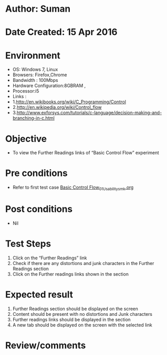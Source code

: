 * Author: Suman
* Date Created: 15 Apr 2016
* Environment
  - OS: Windows 7, Linux
  - Browsers: Firefox,Chrome
  - Bandwidth : 100Mbps
  - Hardware Configuration:8GBRAM , 
  - Processor:i5
  - Links : 
  - 1.http://en.wikibooks.org/wiki/C_Programming/Control
  - 2.http://en.wikipedia.org/wiki/Control_flow
  - 3.http://www.exforsys.com/tutorials/c-language/decision-making-and-branching-in-c.html

* Objective
  - To view the Further Readings links of  “Basic Control Flow” experiment

* Pre conditions
  - Refer to first test case [[https://github.com/Virtual-Labs/computer-programming-iiith/blob/master/test-cases/integration_test-cases/Basic Control Flow/Basic Control Flow_01_Usability_smk.org][Basic Control Flow_01_Usability_smk.org]]

* Post conditions
  - Nil
* Test Steps
  1. Click on the “Further Readings” link 
  2. Check if there are any distortions and junk characters in the Further Readings section
  3. Click on the Further readings links shown in the section

* Expected result
  1. Further Readings section should be  displayed on the screen
  2. Content should be present with no distortions and Junk characters
  3. Further readings links should be displayed in the section
  4. A new tab should be  displayed on the screen with the selected link

* Review/comments


